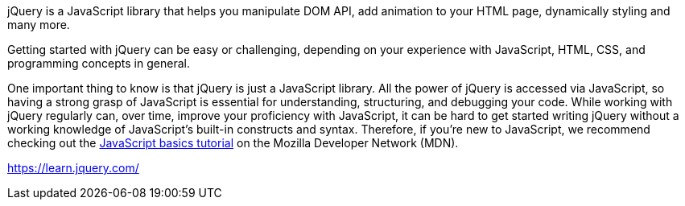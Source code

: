 jQuery is a JavaScript library that helps you manipulate DOM API, add animation to your HTML page,
dynamically styling and many more.

Getting started with jQuery can be easy or challenging, depending on your experience with
JavaScript, HTML, CSS, and programming concepts in general.

One important thing to know is that jQuery is just a JavaScript library. All the power of jQuery is accessed via
JavaScript, so having a strong grasp of JavaScript is essential for understanding, structuring, and debugging your
code. While working with jQuery regularly can, over time, improve your proficiency with JavaScript, it can be hard to
get started writing jQuery without a working knowledge of JavaScript's built-in constructs and syntax. Therefore, if
you're new to JavaScript, we recommend checking out the
https://developer.mozilla.org/en-US/Learn/Getting_started_with_the_web/JavaScript_basics[JavaScript basics tutorial]
on the Mozilla Developer Network (MDN).

https://learn.jquery.com/
